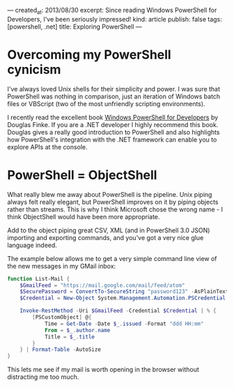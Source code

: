 ---
created_at: 2013/08/30
excerpt: Since reading Windows PowerShell for Developers, I've been seriously impressed!
kind: article
publish: false
tags: [powershell, .net]
title: Exploring PowerShell
---
* Overcoming my PowerShell cynicism

I've always loved Unix shells for their simplicity and power. I was sure that PowerShell was nothing in comparison, just an iteration of Windows batch files or VBScript (two of the most unfriendly scripting environments).

I recently read the excellent book [[http://shop.oreilly.com/product/0636920024491.do][Windows PowerShell for Developers]] by Douglas Finke. If you are a .NET developer I highly recommend this book. Douglas gives a really good introduction to PowerShell and also highlights how PowerShell's integration with the .NET framework can enable you to explore APIs at the console.

* PowerShell = ObjectShell

What really blew me away about PowerShell is the pipeline. Unix piping always felt really elegant, but PowerShell improves on it by piping objects rather than streams. This is why I think Microsoft chose the wrong name - I think ObjectShell would have been more appropriate.

Add to the object piping great CSV, XML (and in PowerShell 3.0 JSON) importing and exporting commands, and you've got a very nice glue language indeed.

The example below allows me to get a very simple command line view of the new messages in my GMail inbox:

#+BEGIN_SRC powershell
function List-Mail {
    $GmailFeed = "https://mail.google.com/mail/feed/atom"
    $SecurePassword = ConvertTo-SecureString "password123" -AsPlainText -Force
    $Credential = New-Object System.Management.Automation.PSCredential ("billy@gmail.com", $SecurePassword)

    Invoke-RestMethod -Uri $GmailFeed -Credential $Credential | % {
        [PSCustomObject] @{
            Time = Get-Date -Date $_.issued -Format "ddd HH:mm"
            From = $_.author.name
            Title = $_.title
        }
    } | Format-Table -AutoSize
}
#+END_SRC

This lets me see if my mail is worth opening in the browser without distracting me too much.
